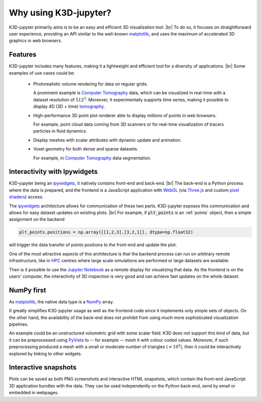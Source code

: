 ======================
Why using K3D-jupyter?
======================

K3D-jupyter primarily aims is to be an easy and efficient 3D visualization tool. |br|
To do so, it focuses on straightforward user experience,
providing an API similar to the well-known matplotlib_,
and uses the maximum of accelerated 3D graphics in web browsers.

--------
Features
--------

K3D-jupyter includes many features, making it a lightweight and efficient tool for a
diversity of applications. |br|
Some examples of use cases could be:

 - Photorealistic volume rendering for data on regular grids.

   A prominent example is `Computer Tomography`_ data, which can be
   visualized in real-time with a dataset resolution of :math:`512^3`.
   Moreover, it experimentally supports time series,
   making it possible to display 4D (3D + time) tomography_.

 - High-performance 3D point plot renderer able to display millions of
   points in web browsers.

   For example, point cloud data coming from 3D scanners or for
   real-time visualization of tracers particles in fluid dynamics.

 - Display meshes with scalar attributes with dynamic update
   and animation.

 - Voxel geometry for both dense and sparse datasets.
 
   For example, in `Computer Tomography`_  data segmentation.

-----------------------------
Interactivity with Ipywidgets
-----------------------------

K3D-jupyter being an ipywidgets_, it natively contains front-end
and back-end. |br|
The back-end is a Python process where the data is prepared, and
the frontend is a JavaScript application with WebGL_ (via `Three.js`_ and
custom `pixel shaders <pixelshaders>`_) access.

The ipywidgets_ architecture allows for communication of these two parts.
K3D-jupyter exposes this communication and allows for easy dataset updates on existing plots. |br|
For example, if :code:`plt_points` is an :ref:`points` object,
then a simple assignment on the backend

.. code-block:: python3

    plt_points.positions = np.array([[1,2,3],[3,2,1]], dtype=np.float32)

will trigger the data transfer of points positions to the front-end and update the plot.

One of the most attractive aspects of this architecture is
that the backend process can run on arbitrary remote infrastructure,
like in HPC_ centres where large scale simulations are performed or
large datasets are available.

Then is it possible to use the `Jupyter Notebook`_ as a remote display for visualizing that data.
As the frontend is on the users' computer, the interactivity of 3D
inspection is very good and can achieve fast updates on the whole
dataset.

-----------
NumPy first
-----------

As matplotlib_, the native data type is a NumPy_ array.

It greatly simplifies K3D-jupyter usage as well as the frontend
code since it implements only simple sets of objects.
On the other hand, the availability of the back-end does not prohibit from using
much more sophisticated visualization pipelines.

An example could be an unstructured volumetric grid with some scalar field.
K3D does not support this kind of data, but it can be preprocessed using PyVista_ to --
for example -- mesh it with colour coded values.
Moreover, if such preprocessing produced a mesh with a small or moderate number of
triangles (:math:`<10^5`), then it could be interactively explored by
linking to other widgets.

---------------------
Interactive snapshots
---------------------

Plots can be saved as both PNG screenshots and interactive HTML
snapshots, which contain the front-end JavaScript 3D application
bundles with the data. They can be used independently on the Python
back-end, send by email or embedded in webpages.

.. |br| raw:: html

   <br />

.. Links
.. _matplotlib: https://matplotlib.org/
.. _tomography: https://en.wikipedia.org/wiki/Tomography
.. _Computer Tomography: https://en.wikipedia.org/wiki/CT_scan
.. _ipywidgets: https://ipywidgets.readthedocs.io/en/latest/
.. _WebGL: https://www.khronos.org/webgl/
.. _Three.js: https://threejs.org/
.. _HPC: https://en.wikipedia.org/wiki/High-performance_computing
.. _pixelshaders: https://www.nvidia.com/en-us/drivers/feature-pixelshader/
.. _NumPy: https://numpy.org
.. _PyVista: https://docs.pyvista.org/
.. _Jupyter Notebook: https://jupyter.org/